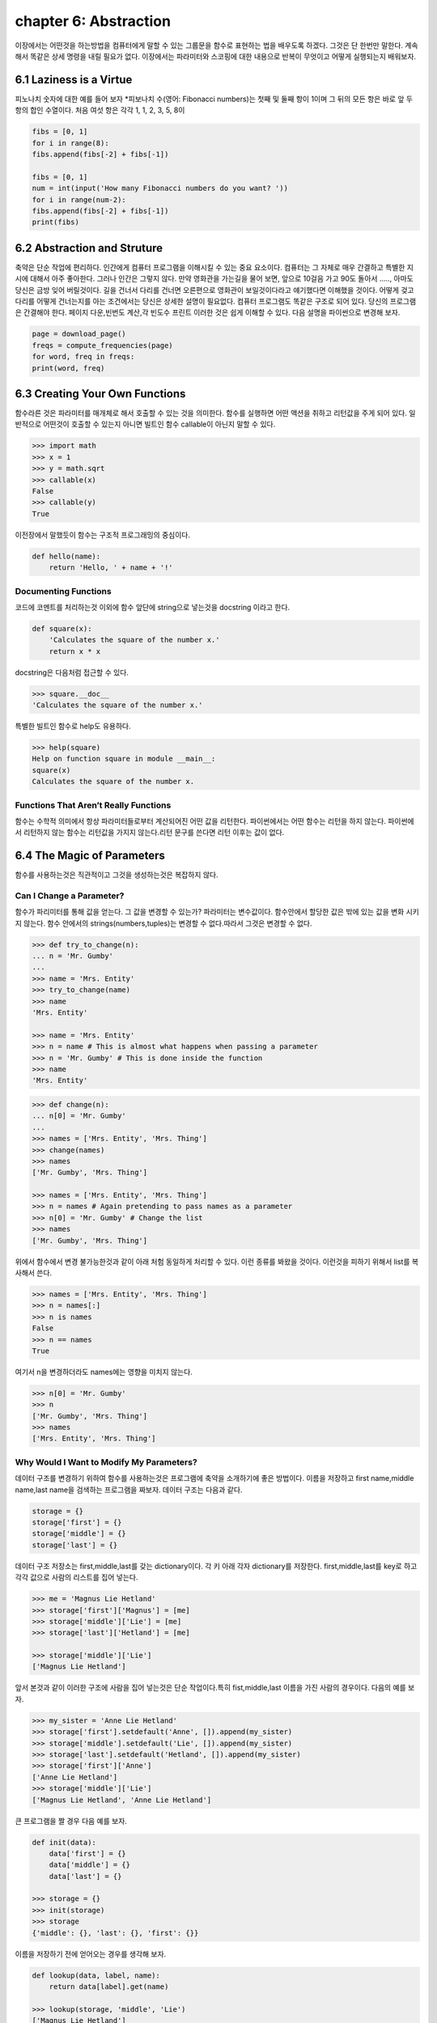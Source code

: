 chapter 6: Abstraction
=======================
이장에서는 어떤것을 하는방법을 컴퓨터에게 말할 수 있는 그룹문을 함수로 표현하는 법을 배우도록 하겠다.
그것은 단 한번만 말한다.
계속해서 똑같은 상세 명령을 내릴 필요가 없다.
이장에서는 파라미터와 스코핑에 대한 내용으로 반복이 무엇이고 어떻게 실행되는지 배워보자.



6.1 Laziness is a Virtue
---------------------------
피노나치 숫자에 대한 예를 들어 보자
*피보나치 수(영어: Fibonacci numbers)는 첫째 및 둘째 항이 1이며 그 뒤의 모든 항은 바로 앞 두 항의 합인 수열이다. 처음 여섯 항은 각각 1, 1, 2, 3, 5, 8이

.. code-block:: python


    fibs = [0, 1]
    for i in range(8):
    fibs.append(fibs[-2] + fibs[-1])

    fibs = [0, 1]
    num = int(input('How many Fibonacci numbers do you want? '))
    for i in range(num-2):
    fibs.append(fibs[-2] + fibs[-1])
    print(fibs)

6.2 Abstraction and Struture
-------------------------------
축약은 단순 작업에 편리하다. 인간에게 컴퓨터 프로그램을 이해시킬 수 있는 중요 요소이다.
컴퓨터는 그 자체로 매우 간결하고 특별한 지시에 대해서 아주 좋아한다. 그러나 인간은 그렇지 않다.
만약 영화관을 가는길을 물어 보면, 앞으로 10걸음 가고 90도 돌아서 ....., 아마도 당신은 금방 잊어 버릴것이다.
길을 건너서 다리를 건너면 오른편으로 영화관이 보일것이다라고 얘기했다면 이해했을 것이다.
어떻게 겆고 다리를 어떻게 건너는지를 아는 조건에서는 당신은 상세한 설명이 필요없다.
컴퓨터 프로그램도 똑같은 구조로 되어 있다. 당신의 프로그램은 간결해야 한다. 페이지 다운,빈번도 계산,각 빈도수 프린트
이러한 것은 쉽게 이해할 수 있다.
다음 설명을 파이썬으로 변경해 보자.

.. code-block:: python

    page = download_page()
    freqs = compute_frequencies(page)
    for word, freq in freqs:
    print(word, freq)



6.3 Creating Your Own Functions
---------------------------------
함수라른 것은 파라미터를 매개체로 해서 호출할 수 있는 것을 의미한다.
함수를 실행하면 어떤 액션을 취하고 리턴값을 주게 되어 있다.
일반적으로 어떤것이 호출할 수 있는지 아니면 빌트인 함수 callable이 아닌지 말할 수 있다.

.. code-block:: python

    >>> import math
    >>> x = 1
    >>> y = math.sqrt
    >>> callable(x)
    False
    >>> callable(y)
    True

이전장에서 말했듯이 함수는 구조적 프로그래밍의 중심이다.

.. code-block:: python

    def hello(name):
        return 'Hello, ' + name + '!'

Documenting Functions
~~~~~~~~~~~~~~~~~~~~~~
코드에 코멘트를 처리하는것 이외에 함수 앞단에 string으로 넣는것을 docstring 이라고 한다.

.. code-block:: python

    def square(x):
        'Calculates the square of the number x.'
        return x * x

docstring은 다음처럼 접근할 수 있다.

.. code-block:: python

    >>> square.__doc__
    'Calculates the square of the number x.'

특별한 빌트인 함수로 help도 유용하다.

.. code-block:: python

    >>> help(square)
    Help on function square in module __main__:
    square(x)
    Calculates the square of the number x.

Functions That Aren’t Really Functions
~~~~~~~~~~~~~~~~~~~~~~~~~~~~~~~~~~~~~~~
함수는 수학적 의미에서 항상 파라미터들로부터 계산되어진 어떤 값을 리턴한다.
파이썬에서는 어떤 함수는 리턴을 하지 않는다.
파이썬에서 리턴하지 않는 함수는 리턴값을 가지지 않는다.리턴 문구를 쓴다면 리턴 이후는 값이 없다.


6.4 The Magic of Parameters
-----------------------------
함수를 사용하는것은 직관적이고 그것을 생성하는것은 복잡하지 않다.

Can I Change a Parameter?
~~~~~~~~~~~~~~~~~~~~~~~~~
함수가 파리미터를 통해 값을 얻는다. 그 값을 변경할 수 있는가?
파라미터는 변수값이다.
함수안에서 할당한 값은 밖에 있는 값을 변화 시키지 않는다.
함수 안에서의 strings(numbers,tuples)는 변경할 수 없다.따라서 그것은 변경할 수 없다.

.. code-block:: python

    >>> def try_to_change(n):
    ... n = 'Mr. Gumby'
    ...
    >>> name = 'Mrs. Entity'
    >>> try_to_change(name)
    >>> name
    'Mrs. Entity'

    >>> name = 'Mrs. Entity'
    >>> n = name # This is almost what happens when passing a parameter
    >>> n = 'Mr. Gumby' # This is done inside the function
    >>> name
    'Mrs. Entity'

.. code-block:: python

    >>> def change(n):
    ... n[0] = 'Mr. Gumby'
    ...
    >>> names = ['Mrs. Entity', 'Mrs. Thing']
    >>> change(names)
    >>> names
    ['Mr. Gumby', 'Mrs. Thing']

    >>> names = ['Mrs. Entity', 'Mrs. Thing']
    >>> n = names # Again pretending to pass names as a parameter
    >>> n[0] = 'Mr. Gumby' # Change the list
    >>> names
    ['Mr. Gumby', 'Mrs. Thing']
위에서 함수에서 변경 불가능한것과 같이 아래 처험 동일하게 처리할 수 있다.
이런 종류를 봐왔을 것이다.
이런것을 피하기 위해서 list를 복사해서 쓴다.

.. code-block:: python

    >>> names = ['Mrs. Entity', 'Mrs. Thing']
    >>> n = names[:]
    >>> n is names
    False
    >>> n == names
    True

여기서 n을 변경하더라도 names에는 영향을 미치지 않는다.

.. code-block:: python

    >>> n[0] = 'Mr. Gumby'
    >>> n
    ['Mr. Gumby', 'Mrs. Thing']
    >>> names
    ['Mrs. Entity', 'Mrs. Thing']


Why Would I Want to Modify My Parameters?
~~~~~~~~~~~~~~~~~~~~~~~~~~~~~~~~~~~~~~~~~~~~
데이터 구조를 변경하기 위하여 함수를 사용하는것은 프로그램에 축약을 소개하기에 좋은 방법이다.
이름을 저장하고 first name,middle name,last name을 검색하는 프로그램을 짜보자.
데이터 구조는 다음과 같다.

.. code-block:: python

    storage = {}
    storage['first'] = {}
    storage['middle'] = {}
    storage['last'] = {}

데이터 구조 저장소는 first,middle,last를 갖는 dictionary이다. 각 키 아래 각자 dictionary를 저장한다.
first,middle,last를 key로 하고 각각 값으로 사람의 리스트를 집어 넣는다.

.. code-block:: python

    >>> me = 'Magnus Lie Hetland'
    >>> storage['first']['Magnus'] = [me]
    >>> storage['middle']['Lie'] = [me]
    >>> storage['last']['Hetland'] = [me]

    >>> storage['middle']['Lie']
    ['Magnus Lie Hetland']

앞서 본것과 같이 이러한 구조에 사람을 집어 넣는것은 단순 작업이다.특히 fist,middle,last 이름을 가진 사람의 경우이다.
다음의 예를 보자.

.. code-block:: python

    >>> my_sister = 'Anne Lie Hetland'
    >>> storage['first'].setdefault('Anne', []).append(my_sister)
    >>> storage['middle'].setdefault('Lie', []).append(my_sister)
    >>> storage['last'].setdefault('Hetland', []).append(my_sister)
    >>> storage['first']['Anne']
    ['Anne Lie Hetland']
    >>> storage['middle']['Lie']
    ['Magnus Lie Hetland', 'Anne Lie Hetland']

큰 프로그램을 짤 경우 다음 예를 보자.

.. code-block:: python

    def init(data):
        data['first'] = {}
        data['middle'] = {}
        data['last'] = {}

    >>> storage = {}
    >>> init(storage)
    >>> storage
    {'middle': {}, 'last': {}, 'first': {}}

이름을 저장하기 전에 얻어오는 경우를 생각해 보자.

.. code-block:: python


    def lookup(data, label, name):
        return data[label].get(name)

    >>> lookup(storage, 'middle', 'Lie')
    ['Magnus Lie Hetland']

다음 예를 보자

.. code-block:: python

    def store(data, full_name):
        names = full_name.split()
        if len(names) == 2: names.insert(1, '')
        labels = 'first', 'middle', 'last'
        for label, name in zip(labels, names):
            people = lookup(data, label, name)
            if people:
                people.append(full_name)
            else:
            data[label][name] = [full_name]

    >>> MyNames = {}
    >>> init(MyNames)
    >>> store(MyNames, 'Magnus Lie Hetland')
    >>> lookup(MyNames, 'middle', 'Lie')
    ['Magnus Lie Hetland']

다음 또한 동작이 된다.

.. code-block:: python

    >>> store(MyNames, 'Robin Hood')
    >>> store(MyNames, 'Robin Locksley')
    >>> lookup(MyNames, 'first', 'Robin')
    ['Robin Hood', 'Robin Locksley']
    >>> store(MyNames, 'Mr. Gumby')
    >>> lookup(MyNames, 'middle', '')
    ['Robin Hood', 'Robin Locksley', 'Mr. Gumby']


6.4 What If My Parameter is Immutable?
-----------------------------------------
어떤 언어들(C++, Pascal,Ada) 파라미터를 엮고 함수밖에서 변경하는 것이 다반사이다.
파이썬은 이것이 직접적으로 가능하지 않다. 파라미터 오브젝트들만 단지 변경가능하다.
숫자같은 변경 불가능한 것은 어떻게 할까?
미안하지만 그것은 할 수 없다. 당신의 함수로 부터 필요로 하는 모든 값을 리턴해야하기때문이다.
다음 예를 보자.

.. code-block:: python

    >>> def inc(x): return x + 1
    ...
    >>> foo = 10
    >>> foo = inc(foo)
    >>> foo
    11
파라미터값을 변경하고자 하면 다음처럼 리스트에 랩핑해서 얻을 수 있다.

.. code-block:: python

    >>> def inc(x): x[0] = x[0] + 1
    ...
    >>> foo = [10]
    >>> inc(foo)
    >>> foo
    [11]



6.5 Parameter Practice
-----------------------------





6.6 Scoping
-----------------------------






6.7 Recursion
-----------------------------





6.8 Another Classi:Binary Search
------------------------------------



6.9 A Quick Summary
------------------------------------



6.10 New Functions in This Chapter
------------------------------------

6.11 What Now?
------------------------------------

